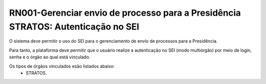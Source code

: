 **RN001-Gerenciar envio de processo para a Presidência STRATOS: Autenticação no SEI**
=====================================================================================
O sistema deve permitir o uso do SEI para o gerenciamento de envio de processos para a Presidência.

Para tanto, a plataforma deve permitir que o usuário realize a autenticação no SEI (modo multiórgão) por meio de login, senha e o órgão ao qual está vinculado.

Os tipos de órgãos vinculados esão listados abaixo:
 - STRATOS.
